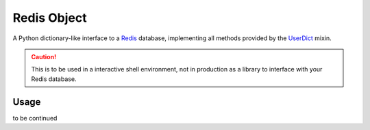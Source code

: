 Redis Object
============

A Python dictionary-like interface to a Redis_ database, implementing all methods provided by the UserDict_ mixin.

.. CAUTION::
   This is to be used in a interactive shell environment, not in production as a library to interface with your Redis database.


Usage
-----

to be continued

.. _Redis: http://redis.io/
.. _UserDict: http://docs.python.org/library/userdict.html